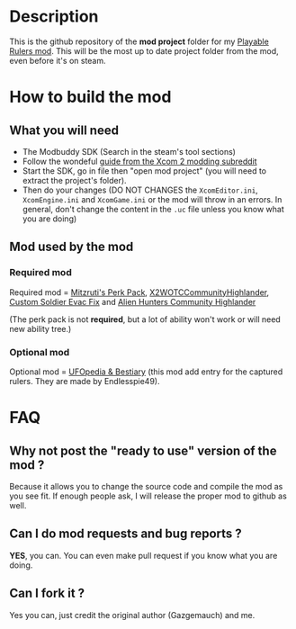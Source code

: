 * Description

This is the github repository of the *mod project* folder for my [[https://steamcommunity.com/sharedfiles/filedetails/?id=2823002635][Playable Rulers mod]]. 
This will be the most up to date project folder from the mod, even before it's on steam.

* How to build the mod

** What you will need

- The Modbuddy SDK (Search in the steam's tool sections)
- Follow the wondeful [[https://www.reddit.com/r/xcom2mods/wiki/firsttime#wiki_how_to_install_and_set_up_xcom_2_wotc_sdk][guide from the Xcom 2 modding subreddit]]
- Start the SDK, go in file then "open mod project" (you will need to extract the project's folder).
- Then do your changes (DO NOT CHANGES the =XcomEditor.ini=, =XcomEngine.ini= and =XcomGame.ini= or the mod will throw in an errors. In general, don't change the content in the =.uc= file unless you know what you are doing)

** Mod used by the mod

*** Required mod

Required mod = [[https://steamcommunity.com/sharedfiles/filedetails/?id=1561030099][Mitzruti's Perk Pack]], [[https://steamcommunity.com/workshop/filedetails/?id=1134256495][X2WOTCCommunityHighlander]], [[https://steamcommunity.com/sharedfiles/filedetails/?id=1124713229][Custom Soldier Evac Fix]] and [[https://steamcommunity.com/sharedfiles/filedetails/?id=2534737016][Alien Hunters Community Highlander]]

(The perk pack is not *required*, but a lot of ability won't work or will need new ability tree.)

*** Optional mod

Optional mod = [[https://steamcommunity.com/sharedfiles/filedetails/?id=2819129273][UFOpedia & Bestiary]] (this mod add entry for the captured rulers. They are made by Endlesspie49).

* FAQ

** Why not post the "ready to use" version of the mod ?

Because it allows you to change the source code and compile the mod as you see fit. If enough people ask, I will release the proper mod to github as well.

** Can I do mod requests and bug reports ?

*YES*, you can. You can even make pull request if you know what you are doing.

** Can I fork it ?

Yes you can, just credit the original author (Gazgemauch) and me.